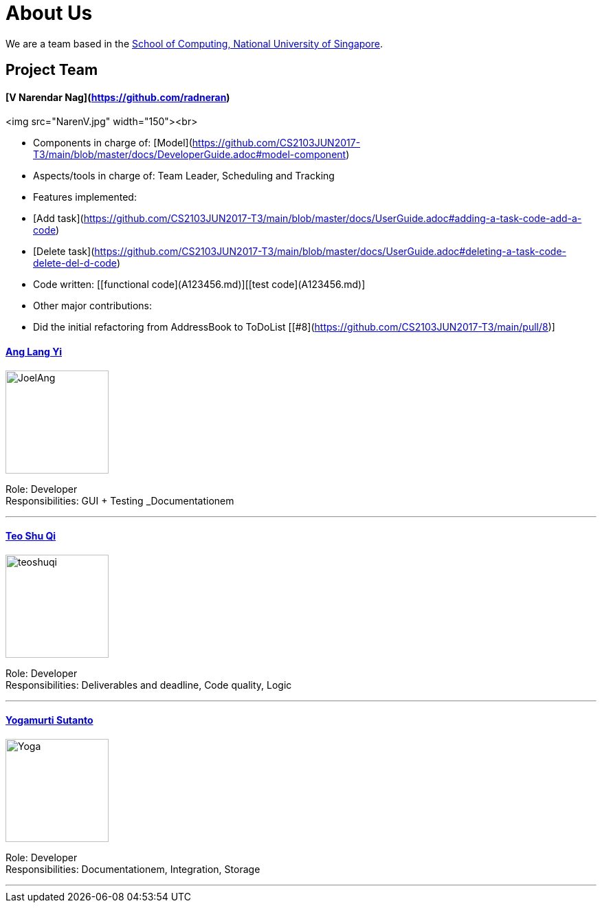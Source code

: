 # About Us
ifdef::env-github,env-browser[:outfilesuffix: .adoc]
:imagesDir: images

We are a team based in the http://www.comp.nus.edu.sg[School of Computing, National University of Singapore].

## Project Team

#### [V Narendar Nag](https://github.com/radneran)
<img src="NarenV.jpg" width="150"><br>

* Components in charge of: [Model](https://github.com/CS2103JUN2017-T3/main/blob/master/docs/DeveloperGuide.adoc#model-component)
* Aspects/tools in charge of: Team Leader, Scheduling and Tracking
* Features implemented:
   * [Add task](https://github.com/CS2103JUN2017-T3/main/blob/master/docs/UserGuide.adoc#adding-a-task-code-add-a-code)
   * [Delete task](https://github.com/CS2103JUN2017-T3/main/blob/master/docs/UserGuide.adoc#deleting-a-task-code-delete-del-d-code)
* Code written: [[functional code](A123456.md)][[test code](A123456.md)]
* Other major contributions:
  * Did the initial refactoring from AddressBook to ToDoList [[#8](https://github.com/CS2103JUN2017-T3/main/pull/8)]

#### https://github.com/maltiso[Ang Lang Yi]
image::JoelAng.jpg[width="150", align="left"]

Role: Developer +
Responsibilities: GUI + Testing _Documentationem

'''

#### https://github.com/teoshuqi[Teo Shu Qi]
image::teoshuqi.png[width="150", align="left"]

Role: Developer +
Responsibilities: Deliverables and deadline, Code quality, Logic


'''

#### https://github.com/yogamurti[Yogamurti Sutanto]
image::Yoga.jpg[width="150", align="left"]

Role: Developer +
Responsibilities: Documentationem,  Integration, Storage


'''
